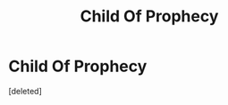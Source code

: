 #+TITLE: Child Of Prophecy

* Child Of Prophecy
:PROPERTIES:
:Score: 1
:DateUnix: 1587472757.0
:DateShort: 2020-Apr-21
:FlairText: Self-Promotion
:END:
[deleted]

